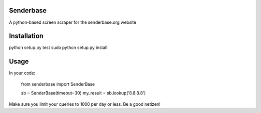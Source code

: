 Senderbase
==========
A python-based screen scraper for the senderbase.org website

Installation
============
python setup.py test
sudo python setup.py install

Usage
=====
In your code:

    from senderbase import SenderBase

    sb = SenderBase(timeout=30)
    my_result = sb.lookup('8.8.8.8')


Make sure you limit your queries to 1000 per day or less. Be a good netizen!
